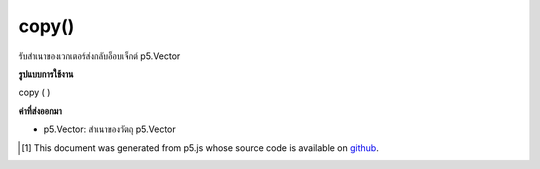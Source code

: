 .. raw:: html

	<script src="https://sketch.netpie.io/widget/p5-widget.js"></script>

copy()
======

รับสำเนาของเวกเตอร์ส่งกลับอ็อบเจ็กต์ p5.Vector

.. Gets a copy of the vector, returns a p5.Vector object.

**รูปแบบการใช้งาน**

copy ( )

**ค่าที่ส่งออกมา**

- p5.Vector: สำเนาของวัตถุ p5.Vector

.. p5.Vector: the copy of the p5.Vector object

.. raw:: html

	<script type="text/p5" data-autoplay data-hide-sourcecode>
	var v1 = createVector(1, 2, 3);
	var v2 = v1.copy();
	print(v1.x == v2.x && v1.y == v2.y && v1.z == v2.z);
	// Prints "true"

	</script>

	<br><br>

..  [#f1] This document was generated from p5.js whose source code is available on `github <https://github.com/processing/p5.js>`_.
